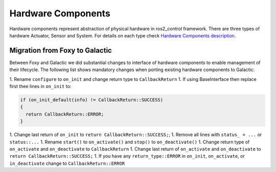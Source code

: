 .. _hardware_components_userdoc:

Hardware Components
-------------------
Hardware components represent abstraction of physical hardware in ros2_control framework.
There are three types of hardware Actuator, Sensor and System.
For details on each type check `Hardware Components description <https://ros-controls.github.io/control.ros.org/getting_started.html#hardware-components>`_.


Migration from Foxy to Galactic
^^^^^^^^^^^^^^^^^^^^^^^^^^^^^^^

Between Foxy and Galactic we did substantial changes to interface of hardware components to enable management of their lifecycle.
The following list shows mandatory changes when porting existing hardware components to Galactic:

1. Rename ``configure`` to ``on_init`` and change return type to ``CallbackReturn``
1. If using BaseInterface then replace first thee lines in ``on_init`` to:

.. code-block:: c++

   if (on_init_default(info) != CallbackReturn::SUCCESS)
   {
     return CallbackReturn::ERROR;
   }

1. Change last return of ``on_init`` to ``return CallbackReturn::SUCCESS;``;
1. Remove all lines with ``status_ = ...`` or ``status::...``
1. Rename ``start()`` to ``on_activate()`` and ``stop()`` to ``on_deactivate()``
1. Change return type of ``on_activate`` and ``on_deactivate`` to ``CallbackReturn``
1. Change last return of ``on_activate`` and ``on_deactivate`` to ``return CallbackReturn::SUCCESS;``
1. If you have any ``return_type::ERROR`` in ``on_init``, ``on_activate``, or ``in_deactivate`` change to ``CallbackReturn::ERROR``
